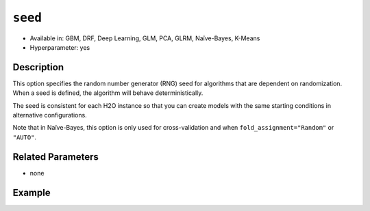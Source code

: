 ``seed``
--------

- Available in: GBM, DRF, Deep Learning, GLM, PCA, GLRM, Naïve-Bayes, K-Means
- Hyperparameter: yes

Description
~~~~~~~~~~~

This option specifies the random number generator (RNG) seed for algorithms that are dependent on randomization. When a seed is defined, the algorithm will behave deterministically. 

The seed is consistent for each H2O instance so that you can create models with the same starting conditions in alternative configurations. 

Note that in Naïve-Bayes, this option is only used for cross-validation and when ``fold_assignment="Random"`` or ``"AUTO"``.

Related Parameters
~~~~~~~~~~~~~~~~~~

- none


Example
~~~~~~~

.. example-code::
   .. code-block:: r

	library(h2o)
	h2o.init()
	# import the airlines dataset:
	# This dataset is used to classify whether a flight will be delayed 'YES' or not "NO"
	# original data can be found at http://www.transtats.bts.gov/
	airlines <-  h2o.importFile("https://s3.amazonaws.com/h2o-public-test-data/smalldata/airlines/allyears2k_headers.zip")

	# convert columns to factors
	airlines["Year"] <- as.factor(airlines["Year"])
	airlines["Month"] <- as.factor(airlines["Month"])
	airlines["DayOfWeek"] <- as.factor(airlines["DayOfWeek"])
	airlines["Cancelled"] <- as.factor(airlines["Cancelled"])
	airlines['FlightNum'] <- as.factor(airlines['FlightNum'])

	# set the predictor names and the response column name
	predictors <- c("Origin", "Dest", "Year", "UniqueCarrier", "DayOfWeek", "Month", "Distance", "FlightNum")
	response <- "IsDepDelayed"

	# split into train and validation
	airlines.splits <- h2o.splitFrame(data =  airlines, ratios = .8, seed = 1234)
	train <- airlines.splits[[1]]
	valid <- airlines.splits[[2]]


	# try using the `seed` parameter with a stochastic parameter like `col_sample_rate`: 
	# run this model twice to see if the results are different (they will be the same)
	# build your model:
	gbm_w_seed_1 <- h2o.gbm(x = predictors, y = response, training_frame = train,
	                        validation_frame = valid, col_sample_rate =.7 , 
	                        seed = 1234)
	gbm_w_seed_2 <- h2o.gbm(x = predictors, y = response, training_frame = train,
	                        validation_frame = valid, col_sample_rate =.7 , 
	                        seed = 1234)

	# print the auc for the validation data for model with a seed
	print(paste('auc for the 1st model built with a seed:',
	            h2o.auc(gbm_w_seed_1, valid = TRUE)))
	print(paste('auc for the 2nd model built with a seed:',
	            h2o.auc(gbm_w_seed_2, valid = TRUE)))

	# run the same model but without a seed: 
	# run this model twice to see if the results are different (they will be different)
	# build your model:

	gbm_wo_seed_1 <- h2o.gbm(x = predictors, y = response, training_frame = train,
	                        validation_frame = valid, col_sample_rate =.7)
	gbm_wo_seed_2 <- h2o.gbm(x = predictors, y = response, training_frame = train,
	                        validation_frame = valid, col_sample_rate =.7)

	# print the auc for the validation data for model with no seed
	print(paste('auc for the 1st model built WITHOUT a seed:',
	            h2o.auc(gbm_wo_seed_1, valid = TRUE)))
	print(paste('auc for the 2nd model built WITHOUT a seed:',
	            h2o.auc(gbm_wo_seed_2, valid = TRUE)))



   .. code-block:: python

	import h2o
	from h2o.estimators.gbm import H2OGradientBoostingEstimator
	h2o.init()

	# import the airlines dataset:
	# This dataset is used to classify whether a flight will be delayed 'YES' or not "NO"
	# original data can be found at http://www.transtats.bts.gov/
	airlines= h2o.import_file("https://s3.amazonaws.com/h2o-public-test-data/smalldata/airlines/allyears2k_headers.zip")

	# convert columns to factors
	airlines["Year"]= airlines["Year"].asfactor()
	airlines["Month"]= airlines["Month"].asfactor()
	airlines["DayOfWeek"] = airlines["DayOfWeek"].asfactor()
	airlines["Cancelled"] = airlines["Cancelled"].asfactor()
	airlines['FlightNum'] = airlines['FlightNum'].asfactor()

	# set the predictor names and the response column name
	predictors = ["Origin", "Dest", "Year", "UniqueCarrier", "DayOfWeek", "Month", "Distance", "FlightNum"]
	response = "IsDepDelayed"

	# split into train and validation sets 
	train, valid= airlines.split_frame(ratios = [.8], seed = 1234)

	# try using the `seed` parameter with a stochastic parameter like `col_sample_rate`: 
	# run this model twice to see if the results are different (they will be the same)
	# build your model:
	gbm_w_seed_1 = H2OGradientBoostingEstimator(col_sample_rate = .7, seed = 1234) 
	gbm_w_seed_1.train(x = predictors, y = response, training_frame = train, validation_frame = valid)

	gbm_w_seed_2 = H2OGradientBoostingEstimator(col_sample_rate = .7, seed = 1234) 
	gbm_w_seed_2.train(x = predictors, y = response, training_frame = train, validation_frame = valid)

	# print the auc for the validation data for model with a seed
	print('auc for the 1st model built with a seed:', gbm_w_seed_1.auc(valid=True))
	print('auc for the 2nd model built with a seed:', gbm_w_seed_1.auc(valid=True))

	# run the same model but without a seed: 
	# run this model twice to see if the results are different (they will be different)
	# build your model:
	gbm_wo_seed_1 = H2OGradientBoostingEstimator(col_sample_rate = .7) 
	gbm_wo_seed_1.train(x = predictors, y = response, training_frame = train, validation_frame = valid)

	gbm_wo_seed_2 = H2OGradientBoostingEstimator(col_sample_rate = .7) 
	gbm_wo_seed_2.train(x = predictors, y = response, training_frame = train, validation_frame = valid)

	# print the auc for the validation data for model with no seed
	print('auc for the 1st model built WITHOUT a seed:', gbm_wo_seed_1.auc(valid=True))
	print('auc for the 2nd model built WITHOUT a seed:', gbm_wo_seed_2.auc(valid=True))


